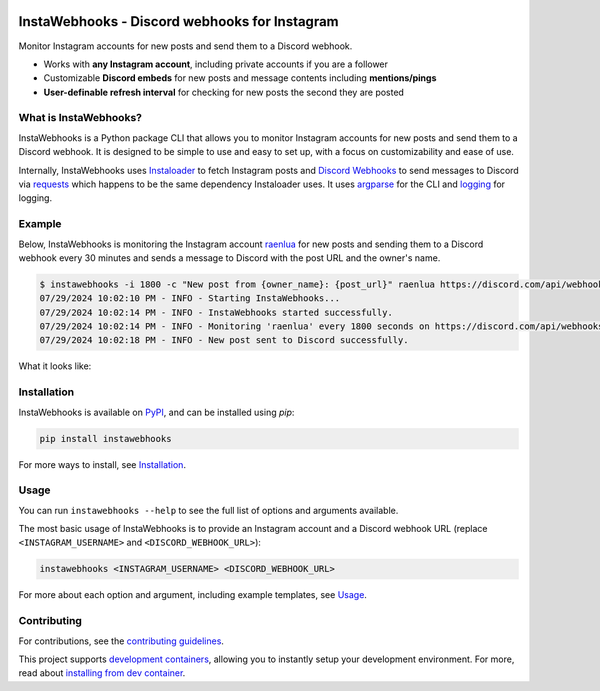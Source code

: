 .. image:: https://raw.githubusercontent.com/RyanLua/InstaWebhooks/main/assets/Logo.png
   :alt: InstaWebhooks
   :width: 64px

InstaWebhooks - Discord webhooks for Instagram
==============================================

.. |ci-badge| image:: https://github.com/RyanLua/InstaWebhooks/actions/workflows/ci.yml/badge.svg
   :target: https://github.com/RyanLua/InstaWebhooks/actions/workflows/ci.yml
   :alt: Continuous Integration

.. |pypi-version| image:: https://img.shields.io/pypi/v/instawebhooks
   :target: https://pypi.org/project/instawebhooks/
   :alt: PyPI

.. |python-versions| image:: https://img.shields.io/pypi/pyversions/instawebhooks
   :target: https://pypi.org/project/instawebhooks
   :alt: PyPI - Python Version

.. |license-badge| image:: https://img.shields.io/pypi/l/instawebhooks
   :target: https://pypi.org/project/instawebhooks/
   :alt: PyPI - License

.. |code-style-badge| image:: https://img.shields.io/badge/code%20style-black-000000.svg
   :target: https://github.com/psf/black
   :alt: Code style: black

.. |lint-badge| image:: https://img.shields.io/badge/linting-pylint-yellowgreen
   :target: https://github.com/pylint-dev/pylint
   :alt: Linting: pylint

.. |discord-badge| image:: https://img.shields.io/discord/1162303282002272359?label=discord
   :target: https://discord.gg/wmM64GcZwe
   :alt: Discord

|ci-badge| |pypi-version| |python-versions| |license-badge| |code-style-badge| |lint-badge| |discord-badge|

Monitor Instagram accounts for new posts and send them to a Discord webhook.

* Works with **any Instagram account**, including private accounts if you are a follower
* Customizable **Discord embeds** for new posts and message contents including **mentions/pings**
* **User-definable refresh interval** for checking for new posts the second they are posted

.. image:: https://raw.githubusercontent.com/RyanLua/InstaWebhooks/main/assets/ScreenshotEmbedExample.png
   :alt: Example of a new post notification
   :width: 512px

What is InstaWebhooks?
-----------------------

InstaWebhooks is a Python package CLI that allows you to monitor Instagram accounts for new posts and send them to a Discord webhook. It is designed to be simple to use and easy to set up, with a focus on customizability and ease of use.

Internally, InstaWebhooks uses `Instaloader <https://instaloader.github.io/>`_ to fetch Instagram posts and `Discord Webhooks <https://discord.com/developers/docs/resources/webhook>`_ to send messages to Discord via `requests <https://requests.readthedocs.io/en/latest/>`_ which happens to be the same dependency Instaloader uses. It uses `argparse <https://docs.python.org/3/library/argparse.html>`_ for the CLI and `logging <https://docs.python.org/3/library/logging.html>`_ for logging.

Example
-------

Below, InstaWebhooks is monitoring the Instagram account `raenlua <https://www.instagram.com/raenlua/>`_ for new posts and sending them to a Discord webhook every 30 minutes and sends a message to Discord with the post URL and the owner's name.

.. code-block::

   $ instawebhooks -i 1800 -c "New post from {owner_name}: {post_url}" raenlua https://discord.com/api/webhooks/0123456789/abcdefghijklmnopqrstuvwxyz
   07/29/2024 10:02:10 PM - INFO - Starting InstaWebhooks...
   07/29/2024 10:02:14 PM - INFO - InstaWebhooks started successfully.
   07/29/2024 10:02:14 PM - INFO - Monitoring 'raenlua' every 1800 seconds on https://discord.com/api/webhooks/0123456789/abcdefghijklmnopqrstuvwxyz.
   07/29/2024 10:02:18 PM - INFO - New post sent to Discord successfully.

What it looks like:

.. image:: https://github.com/user-attachments/assets/15ce14a6-01ba-4675-a62e-d9c24128490b
   :alt: Example of a customized message
   :width: 512px

Installation
------------

InstaWebhooks is available on `PyPI <https://pypi.org/project/instawebhooks/>`_, and can be installed using `pip`:

.. code-block::

   pip install instawebhooks

For more ways to install, see `Installation <https://github.com/RyanLua/InstaWebhooks/wiki/Installation>`_.

Usage
-----

You can run ``instawebhooks --help`` to see the full list of options and arguments available.

The most basic usage of InstaWebhooks is to provide an Instagram account and a Discord webhook URL (replace ``<INSTAGRAM_USERNAME>`` and ``<DISCORD_WEBHOOK_URL>``):

.. code-block::

   instawebhooks <INSTAGRAM_USERNAME> <DISCORD_WEBHOOK_URL>

For more about each option and argument, including example templates, see `Usage <https://github.com/RyanLua/InstaWebhooks/wiki/Usage>`_.

Contributing
------------

For contributions, see the `contributing guidelines <CONTRIBUTING.md>`_.

This project supports `development containers <https://containers.dev/>`_, allowing you to instantly setup your development environment. For more, read about `installing from dev container <https://github.com/RyanLua/InstaWebhooks/wiki/Installation#from-development-container>`_.
